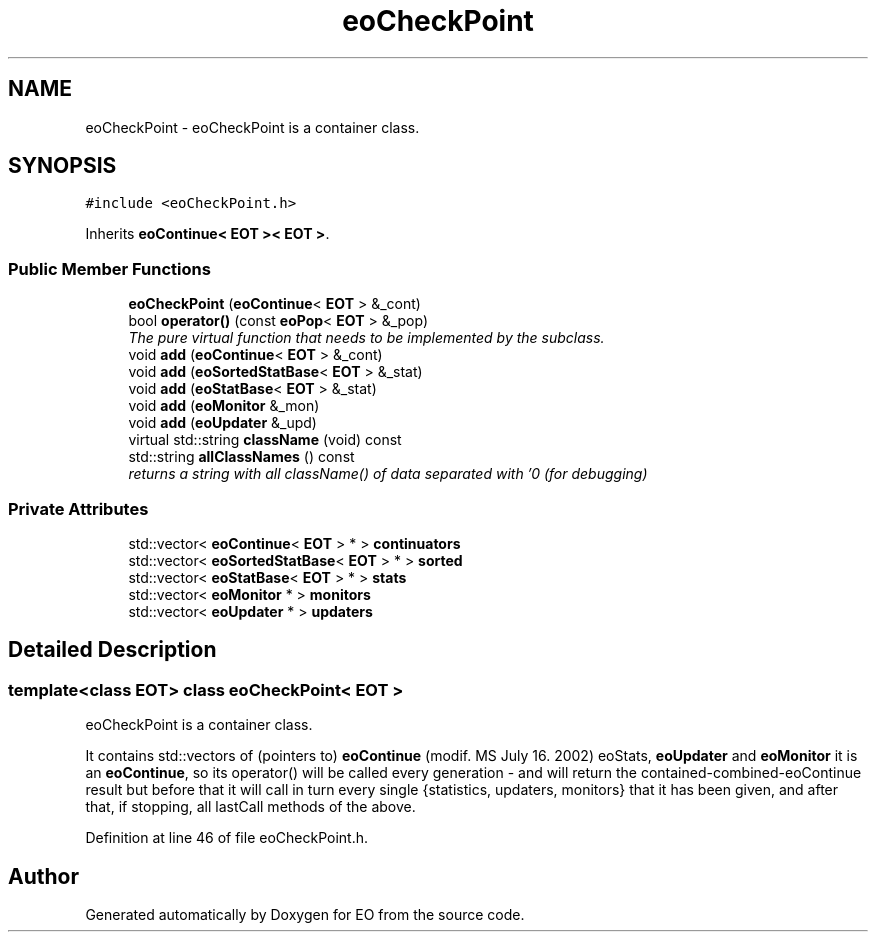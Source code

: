.TH "eoCheckPoint" 3 "19 Oct 2006" "Version 0.9.4-cvs" "EO" \" -*- nroff -*-
.ad l
.nh
.SH NAME
eoCheckPoint \- eoCheckPoint is a container class.  

.PP
.SH SYNOPSIS
.br
.PP
\fC#include <eoCheckPoint.h>\fP
.PP
Inherits \fBeoContinue< EOT >< EOT >\fP.
.PP
.SS "Public Member Functions"

.in +1c
.ti -1c
.RI "\fBeoCheckPoint\fP (\fBeoContinue\fP< \fBEOT\fP > &_cont)"
.br
.ti -1c
.RI "bool \fBoperator()\fP (const \fBeoPop\fP< \fBEOT\fP > &_pop)"
.br
.RI "\fIThe pure virtual function that needs to be implemented by the subclass. \fP"
.ti -1c
.RI "void \fBadd\fP (\fBeoContinue\fP< \fBEOT\fP > &_cont)"
.br
.ti -1c
.RI "void \fBadd\fP (\fBeoSortedStatBase\fP< \fBEOT\fP > &_stat)"
.br
.ti -1c
.RI "void \fBadd\fP (\fBeoStatBase\fP< \fBEOT\fP > &_stat)"
.br
.ti -1c
.RI "void \fBadd\fP (\fBeoMonitor\fP &_mon)"
.br
.ti -1c
.RI "void \fBadd\fP (\fBeoUpdater\fP &_upd)"
.br
.ti -1c
.RI "virtual std::string \fBclassName\fP (void) const "
.br
.ti -1c
.RI "std::string \fBallClassNames\fP () const "
.br
.RI "\fIreturns a string with all className() of data separated with '\\n' (for debugging) \fP"
.in -1c
.SS "Private Attributes"

.in +1c
.ti -1c
.RI "std::vector< \fBeoContinue\fP< \fBEOT\fP > * > \fBcontinuators\fP"
.br
.ti -1c
.RI "std::vector< \fBeoSortedStatBase\fP< \fBEOT\fP > * > \fBsorted\fP"
.br
.ti -1c
.RI "std::vector< \fBeoStatBase\fP< \fBEOT\fP > * > \fBstats\fP"
.br
.ti -1c
.RI "std::vector< \fBeoMonitor\fP * > \fBmonitors\fP"
.br
.ti -1c
.RI "std::vector< \fBeoUpdater\fP * > \fBupdaters\fP"
.br
.in -1c
.SH "Detailed Description"
.PP 

.SS "template<class EOT> class eoCheckPoint< EOT >"
eoCheckPoint is a container class. 

It contains std::vectors of (pointers to) \fBeoContinue\fP (modif. MS July 16. 2002) eoStats, \fBeoUpdater\fP and \fBeoMonitor\fP it is an \fBeoContinue\fP, so its operator() will be called every generation - and will return the contained-combined-eoContinue result but before that it will call in turn every single {statistics, updaters, monitors} that it has been given, and after that, if stopping, all lastCall methods of the above. 
.PP
Definition at line 46 of file eoCheckPoint.h.

.SH "Author"
.PP 
Generated automatically by Doxygen for EO from the source code.
